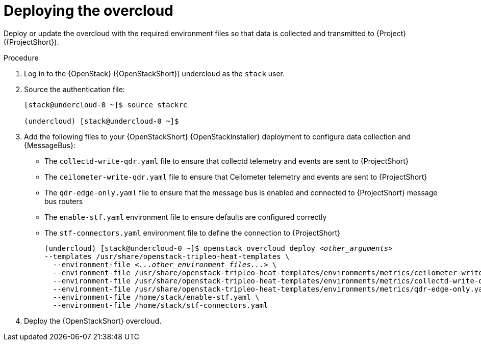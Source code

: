 [id="deploying-the-overcloud_{context}"]
= Deploying the overcloud

[role="_abstract"]
Deploy or update the overcloud with the required environment files so that data is collected and transmitted to {Project} ({ProjectShort}).

.Procedure

. Log in to the {OpenStack} ({OpenStackShort}) undercloud as the `stack` user.

. Source the authentication file:
+
[source,bash]
----
[stack@undercloud-0 ~]$ source stackrc

(undercloud) [stack@undercloud-0 ~]$
----

. Add the following files to your {OpenStackShort} {OpenStackInstaller} deployment to configure data collection and {MessageBus}:
+
* The `collectd-write-qdr.yaml` file to ensure that collectd telemetry and events are sent to {ProjectShort}
* The `ceilometer-write-qdr.yaml` file to ensure that Ceilometer telemetry and events are sent to {ProjectShort}
* The `qdr-edge-only.yaml` file to ensure that the message bus is enabled and connected to {ProjectShort} message bus routers
* The `enable-stf.yaml` environment file to ensure defaults are configured correctly
* The `stf-connectors.yaml` environment file to define the connection to {ProjectShort}
+
// this one is actually a valid use of subs +quotes. We want the underbars to result in emphasis when generated.
+
[source,bash,options="nowrap",subs="+quotes"]
----
(undercloud) [stack@undercloud-0 ~]$ openstack overcloud deploy _<other_arguments>_
--templates /usr/share/openstack-tripleo-heat-templates \
  --environment-file _<...other_environment_files...>_ \
  --environment-file /usr/share/openstack-tripleo-heat-templates/environments/metrics/ceilometer-write-qdr.yaml \
  --environment-file /usr/share/openstack-tripleo-heat-templates/environments/metrics/collectd-write-qdr.yaml \
  --environment-file /usr/share/openstack-tripleo-heat-templates/environments/metrics/qdr-edge-only.yaml \
  --environment-file /home/stack/enable-stf.yaml \
  --environment-file /home/stack/stf-connectors.yaml
----

. Deploy the {OpenStackShort} overcloud.
